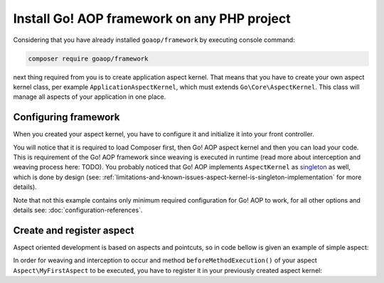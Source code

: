 Install Go! AOP framework on any PHP project
============================================

Considering that you have already installed ``goaop/framework`` by executing console command:

.. code-block:: console

   composer require goaop/framework

next thing required from you is to create application aspect kernel. That means that you have to create your own aspect
kernel class, per example ``ApplicationAspectKernel``, which must extends ``Go\Core\AspectKernel``. This class will
manage all aspects of your application in one place.


.. code-block:: php
   :caption: app/ApplicationAspectKernel.php
   :linenos:


    <?php

    use Go\Core\AspectKernel;
    use Go\Core\AspectContainer;

    /**
     * Application Aspect Kernel
     */
    class ApplicationAspectKernel extends AspectKernel
    {

        /**
         * Configure an AspectContainer with advisors, aspects and pointcuts
         *
         * @param AspectContainer $container
         *
         * @return void
         */
        protected function configureAop(AspectContainer $container)
        {
        }
    }

Configuring framework
~~~~~~~~~~~~~~~~~~~~~

When you created your aspect kernel, you have to configure it and initialize it into your front controller.

.. code-block:: php
   :caption: web/index.php
   :linenos:

    <?php

    // First, include Composer's autoload script from your vendor directory
    include __DIR__ . '/../vendor/autoload.php';

    // Configure Go! AOP - see configuration references for more details and options
    $aopConfig = [
        'debug'     => true,
        'cacheDir'  => __DIR__ . '/../var/cache/aop',
        'appDir' => __DIR__ . '/../src/'
    ];

    // Create application aspect kernel
    $applicationAspectKernel = ApplicationAspectKernel::getInstance();

    // Initialize it with your configuration
    $applicationAspectKernel->init($aopConfig);

    // Rest of your front controller code goes here...

You will notice that it is required to load Composer first, then Go! AOP aspect kernel and then you can load your code.
This is requirement of the Go! AOP framework since weaving is executed in runtime (read more about interception and weaving
process here: TODO). You probably noticed that Go! AOP implements ``AspectKernel`` as singleton_ as well, which is done by design
(see: :ref:`limitations-and-known-issues-aspect-kernel-is-singleton-implementation` for more details).

Note that not this example contains only minimum required configuration for Go! AOP to work, for all other options and
details see: :doc:`configuration-references`.

Create and register aspect
~~~~~~~~~~~~~~~~~~~~~~~~~~

Aspect oriented development is based on aspects and pointcuts, so in code bellow is given an example of simple aspect:


.. code-block:: php
   :caption: src/Aspect/MyFirstAspect.php
   :linenos:

    <?php

    namespace Aspect;

    use Go\Aop\Aspect;
    use Go\Aop\Intercept\MethodInvocation;
    use Go\Lang\Annotation as Pointcut;

    /**
     * My first aspect
     */
    class MyFirstAspect implements Aspect
    {

        /**
         * Method that will be invoked before targeted method is invoked.
         *
         * @param MethodInvocation $invocation Invocation
         * @Pointcut\Before("execution(public Example->*(*))")
         */
        protected function beforeMethodExecution(MethodInvocation $invocation)
        {
            $object    = $invocation->getThis();      // You can access object on which method is invoked
            $arguments = $invocation->getArguments(); // You can access method invocation arguments
            $method    = $invocation->getMethod();    // Even method metadata, and much more...

            // And, of course, you can execute your application logic
            echo sprintf('Class "%s" method "%s" has just been invoked with %s arguments', get_class($object), $method->getName(), count($arguments));
        }
    }

In order for weaving and interception to occur and method ``beforeMethodExecution()`` of your aspect ``Aspect\MyFirstAspect``
to be executed, you have to register it in your previously created aspect kernel:

.. code-block:: php
   :caption: app/ApplicationAspectKernel.php
   :linenos:


    <?php

    use Go\Core\AspectKernel;
    use Go\Core\AspectContainer;
    use Aspect\MyFirstAspect;

    /**
     * Application Aspect Kernel
     */
    class ApplicationAspectKernel extends AspectKernel
    {

        /**
         * Configure an AspectContainer with advisors, aspects and pointcuts
         *
         * @param AspectContainer $container
         *
         * @return void
         */
        protected function configureAop(AspectContainer $container)
        {
            $container->registerAspect(new MyFirstAspect());
        }
    }


.. _singleton: https://en.wikipedia.org/wiki/Singleton_pattern